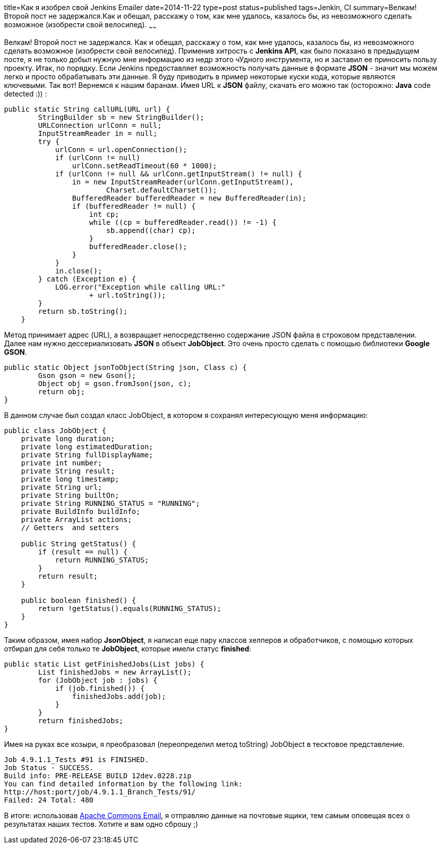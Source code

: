 title=Как я изобрел свой Jenkins Emailer
date=2014-11-22
type=post
status=published
tags=Jenkin, CI
summary=Велкам!Второй пост не задержался.Как и обещал, расскажу о том, как мне удалось, казалось бы, из невозможного сделать возможное (изобрести свой велосипед).
~~~~~~

Велкам!
Второй пост не задержался. Как и обещал, расскажу о том, как мне удалось, казалось бы, из невозможного сделать возможное (изобрести свой велосипед).
Применив хитрость с **Jenkins API**, как было показано в предыдущем посте, я не только добыл нужную мне информацию из недр этого чУдного инструмента, но и заставил ее приносить пользу проекту.
Итак, по порядку. Если Jenkins предоставляет возможность получать данные в формате **JSON** - значит мы можем легко и просто обрабатывать эти данные.
Я буду приводить в пример некоторые куски кода, которые являются ключевыми.
Так вот! Вернемся к нашим баранам. Имея URL к **JSON** файлу, скачать его можно так (осторожно: **Java** code detected :)) :

[source, java]
----
public static String callURL(URL url) {
        StringBuilder sb = new StringBuilder();
        URLConnection urlConn = null;
        InputStreamReader in = null;
        try {
            urlConn = url.openConnection();
            if (urlConn != null)
                urlConn.setReadTimeout(60 * 1000);
            if (urlConn != null && urlConn.getInputStream() != null) {
                in = new InputStreamReader(urlConn.getInputStream(),
                        Charset.defaultCharset());
                BufferedReader bufferedReader = new BufferedReader(in);
                if (bufferedReader != null) {
                    int cp;
                    while ((cp = bufferedReader.read()) != -1) {
                        sb.append((char) cp);
                    }
                    bufferedReader.close();
                }
            }
            in.close();
        } catch (Exception e) {
            LOG.error("Exception while calling URL:"
                    + url.toString());
        }
        return sb.toString();
    }
----

Метод принимает адрес (URL), а возвращает непосредственно содержание JSON файла в строковом представлении.
Далее нам нужно дессериализовать **JSON** в объект **JobObject**. Это очень просто сделать с помощью библиотеки **Google GSON**.

[source, java]
----
public static Object jsonToObject(String json, Class c) {
        Gson gson = new Gson();
        Object obj = gson.fromJson(json, c);
        return obj;
}
----

В данном случае был создал класс JobObject, в котором я сохранял интересующую меня информацию:

[source, java]
----
public class JobObject {
    private long duration;
    private long estimatedDuration;
    private String fullDisplayName;
    private int number;
    private String result;
    private long timestamp;
    private String url;
    private String builtOn;
    private String RUNNING_STATUS = "RUNNING";
    private BuildInfo buildInfo;
    private ArrayList actions;
    // Getters  and setters

    public String getStatus() {
        if (result == null) {
            return RUNNING_STATUS;
        }
        return result;
    }

    public boolean finished() {
        return !getStatus().equals(RUNNING_STATUS);
    }
}
----

Таким образом, имея набор **JsonObject**, я написал еще пару классов хелперов и обработчиков, с помощью которых отбирал для себя только те **JobObject**, которые имели статус **finished**:

[source, java]
----
public static List getFinishedJobs(List jobs) {
        List finishedJobs = new ArrayList();
        for (JobObject job : jobs) {
            if (job.finished()) {
                finishedJobs.add(job);
            }
        }
        return finishedJobs;
}
----

Имея на руках все козыри, я преобразовал (переопределил метод toString) JobObject в тесктовое представление.

[source, xml]
----
Job 4.9.1.1_Tests #91 is FINISHED.
Job Status - SUCCESS.
Build info: PRE-RELEASE BUILD 12dev.0228.zip
You can find detailed information by the following link:
http://host:port/job/4.9.1.1_Branch_Tests/91/
Failed: 24 Total: 480
----

В итоге: использовав http://commons.apache.org/proper/commons-email/[Apache Commons Email], я отправляю данные на почтовые ящики, тем самым оповещая всех о результатах наших тестов. Хотите и вам одно сброшу ;)